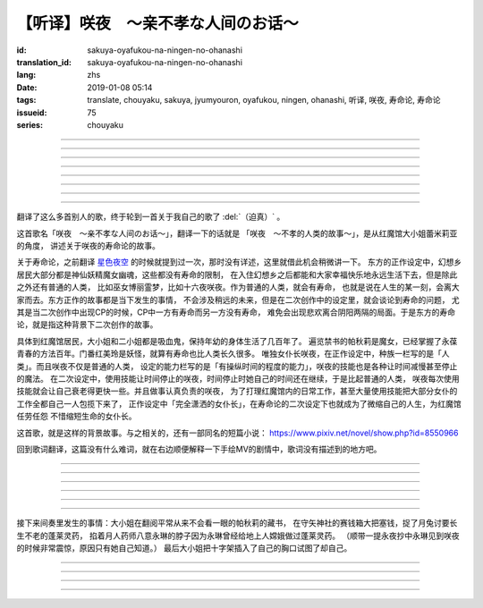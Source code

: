 【听译】咲夜　〜亲不孝な人间のお话〜
===========================================

:id: sakuya-oyafukou-na-ningen-no-ohanashi
:translation_id: sakuya-oyafukou-na-ningen-no-ohanashi
:lang: zhs
:date: 2019-01-08 05:14
:tags: translate, chouyaku, sakuya, jyumyouron, oyafukou, ningen, ohanashi, 听译, 咲夜, 寿命论, 寿命论
:issueid: 75
:series: chouyaku


.. youtube:: 83BqU8jze-4


.. translate-paragraph::

    まだ幼いあなたを「咲夜」って名付けた

        在你还很小的时候就给你取名「咲夜」

    夜に咲き夸る汉字２文字で「咲夜」

        在夜晚盛开而自夸的汉字两个字「咲夜」

    见习いからメイドとして始めたころは

        你刚开始做见习女仆那时

    まだ日伞を持つ手が震えてたりしてた

        撑阳伞的手臂还在不停颤抖

----

.. translate-paragraph::

    いつもいつも私たちは一绪だったなぁ

        永远永远我们会在一起呐

    背伸びして私の髪をといてくれたなぁ

        你踮着脚帮我梳过头发呐

    大きな胸に夜色の瞳辉かせたなぁ

        看到大胸的时候你的夜色的瞳孔两眼发过光呐

    あなたがそばに来て私はいっぱい笑ったんだなぁ

        自从你来身边之后我尽情笑过很多次呐

----

.. translate-paragraph::

    咲夜　咲夜　会いたいよ

        咲夜　咲夜　好想见到你啊

    いやだ朝までなんて待てないよ

        不行　根本不可能等到天亮啊

    天に辉く明星　お愿い　

        天上最亮的金星　求你了

    时の针をもっと回して

        让时钟的表针再多转一些

    咲夜　咲夜　会いたいよ

        咲夜　咲夜　好想见到你啊

    いやだ懐こい笑颜待てないよ

        不行　熟悉的笑容根本等不及了

    天に辉く明星　お愿い

        天上最亮的金星　求你了

    时の针を早く回して

        让时钟的表针转得快些

----

.. translate-paragraph::

    十六夜の月　あなたの日伞は近かった

        十六夜之月　你撑的阳伞好近
        　
    居待の月　日差しが漏れ出る震える手

        居待之月　没法遮住日光　你发抖的手

    更待の月　出される红茶は苦かった

        更待之月　你沏的红茶好苦

    下弦の月　いつのまに远くなる日伞

        下弦之月　不知何时起阳伞变远了

    有明の月　日差しを漏らさぬ潇洒な手

        有明之月　不会漏过阳光　你潇洒的手

    三十日の月　おかしな红茶を淹れだした

        三十之月　你泡出了奇怪的红茶

    小望の月　ふたたび近くなった日伞

        小望之月　又一次靠近了的阳伞

    満月の夜　最后となる贵女の红茶

        满月之夜　最后一次喝你的红茶

----

.. translate-paragraph::

    咲夜　咲夜　会いたいよ

        咲夜　咲夜　好想见到你啊

    いやだ明日も贵女を待ちたいよ

        不行　明天也想等你啊

    天に辉く明星　お愿い

        天上最亮的金星　求你了

    咲夜じゃなきゃ背が高いんだ

        不是咲夜的话个头太高了

    咲夜　咲夜　会いたいよ

        咲夜　咲夜　好想见到你啊

    いやだすました笑颜待ちたいよ

        不行　想以若无其事的笑容等你啊

    天に辉く明星　お愿い

        天上最亮的金星　求你了

    日伞が远くてまぶしいわ

        阳伞太远了实在耀眼啊

----

.. translate-paragraph::

    「そろそろみたいです」と贵女がそっと言う

        「好像快到时间了」你轻声说道

    その声を私は背を向けたまま闻いた

        我没有回头　背对着听了这句话

    従者に见せちゃいけない颜だから、だけど

        因为这表情不能让仆人看到的，但是

    「幸せでした」贵女がそう続けるから

        「我这一生很幸福」你又这么补充道

----

.. translate-paragraph::

    咲夜　咲夜　会いたいよ

        咲夜　咲夜　好想见到你啊

    いやだずっと贵女を待ちたいよ

        不行　想一直等着你啊

    天に辉く明星　お愿い

        天上最亮的金星　求你了

    时の针を止めてしまって

        让时钟的表针停下

    咲夜　咲夜　会いたいよ

        咲夜　咲夜　好想见到你啊

    いやだ贵女の笑颜待ちたいよ

        不行　想等着你的笑脸啊

    天に辉く明星　お愿い

        天上最亮的金星　求你了

    时の针を进ませないで

        别让时钟的表针再走了

    咲夜　咲夜　会いたいよ

        咲夜　咲夜　好想见到你啊

    いやだずっと贵女を待ちたいよ

        不行　想一直等着你啊

    天に辉く明星　お愿い

        天上最亮的金星　求你了

    时の针を逆さに向けて

        让时钟的表针调转方向

    咲夜　咲夜　会いたいよ

        咲夜　咲夜　好想见到你啊

    いやだ贵女の笑颜待ちたいよ

        不行　想等着你的笑脸啊

    天に辉く明星　お愿い

        天上最亮的金星　求你了

    私の时を取り返して

        把我的时间还给我

----

.. translate-paragraph::

    まだ幼いあなたを「咲夜」って名付けた

        在你还很小的时候就给你取名「咲夜」

    夜に咲き夸る汉字２文字で「咲夜」

        在夜晚盛开而自夸的汉字两个字「咲夜」

    贵女が去りおかしなお茶はでなくなる　けれど

        你离开后已经不再是奇怪的红茶了　但是

    しょっぱい红茶はやはり美味しくないわね　咲夜

        咸咸的红茶果然不可能好喝啊　咲夜

----

翻译了这么多首别人的歌，终于轮到一首关于我自己的歌了 :del:`（迫真）` 。

这首歌名「咲夜　〜亲不孝な人间のお话〜」，翻译一下的话就是
「咲夜　〜不孝的人类的故事〜」，是从红魔馆大小姐蕾米莉亚的角度，
讲述关于咲夜的寿命论的故事。

关于寿命论，之前翻译 `星色夜空 <{filename}/life/hoshiiroyozora.zhs.rst>`_
的时候就提到过一次，那时没有详述，这里就借此机会稍微讲一下。
东方的正作设定中，幻想乡居民大部分都是神仙妖精魔女幽魂，这些都没有寿命的限制，
在入住幻想乡之后都能和大家幸福快乐地永远生活下去，但是除此之外还有普通的人类，
比如巫女博丽霊梦，比如十六夜咲夜。作为普通的人类，就会有寿命，
也就是说在人生的某一刻，会离大家而去。东方正作的故事都是当下发生的事情，
不会涉及稍远的未来，但是在二次创作中的设定里，就会谈论到寿命的问题，
尤其是当二次创作中出现CP的时候，CP中一方有寿命而另一方没有寿命，
难免会出现悲欢离合阴阳两隔的局面。于是东方的寿命论，就是指这种背景下二次创作的故事。

具体到红魔馆居民，大小姐和二小姐都是吸血鬼，保持年幼的身体生活了几百年了。
遍览禁书的帕秋莉是魔女，已经掌握了永葆青春的方法百年。门番红美玲是妖怪，就算有寿命也比人类长久很多。
唯独女仆长咲夜，在正作设定中，种族一栏写的是「人类」。而且咲夜不仅是普通的人类，
设定的能力栏写的是「有操纵时间的程度的能力」，咲夜的技能也是各种让时间减慢甚至停止的魔法。
在二次设定中，使用技能让时间停止的咲夜，时间停止时她自己的时间还在继续，于是比起普通的人类，
咲夜每次使用技能就会让自己衰老得更快一些。并且做事认真负责的咲夜，
为了打理红魔馆内的日常工作，甚至大量使用技能把大部分女仆的工作全都自己一人包揽下来了，
正作设定中「完全潇洒的女仆长」，在寿命论的二次设定下也就成为了微缩自己的人生，为红魔馆任劳任怨
不惜缩短生命的女仆长。

这首歌，就是这样的背景故事。与之相关的，还有一部同名的短篇小说：
https://www.pixiv.net/novel/show.php?id=8550966

回到歌词翻译，这篇没有什么难词，就在右边顺便解释一下手绘MV的剧情中，歌词没有描述到的地方吧。

----


.. translate-paragraph::

    まだ :ruby:`幼|おさな` いあなたを「 :ruby:`咲夜|さくや` 」って :ruby:`名|な`  :ruby:`付|づ` けた

        　

    :ruby:`夜|よる` に :ruby:`咲|さ` き :ruby:`夸|ほこ` る :ruby:`汉字|かんじ` :ruby:`２文字|にもじ` で「 :ruby:`咲夜|さくや` 」

        　

    :ruby:`见|み`  :ruby:`习|な` いからメイドとして :ruby:`始|はじ` めたころは

        　

    まだ :ruby:`日伞|ひがさ` を :ruby:`持|も` つ :ruby:`手|て` が :ruby:`震|ふる` えてたりしてた

        大小姐是吸血鬼惧怕阳光，于是白天出门时需要有人撑着阳伞。

----

.. translate-paragraph::

    いつもいつも :ruby:`私|わたし` たちは :ruby:`一绪|いっしょ` だったなぁ

        　

    :ruby:`背|せ`  :ruby:`伸|の` びして :ruby:`私|わたし` の :ruby:`髪|かみ` をといてくれたなぁ

        　

    :ruby:`大|`  :ruby:`大|お` な :ruby:`胸|むね` に :ruby:`夜色|よるいろ` の :ruby:`瞳|ひとみ`  :ruby:`辉|かがや` かせたなぁ

        手绘中咲夜说的是「いつかは私も…」，「总有一天我也会…」，隐射二次设定中PAD长的属性。

    あなたがそばに :ruby:`来|き` て :ruby:`私|わたし` はいっぱい :ruby:`笑|わら` ったんだなぁ

        大小姐回的是「残念な运命が见えるわねぇ」，「能看到失望的命运呐」。

----

.. translate-paragraph::

    :ruby:`咲夜|さくや` 　 :ruby:`咲夜|さくや` 　 :ruby:`会|あ` いたいよ

        咲夜：「おやすみなさい！お嬢様！」，「请您晚安了！大小姐！」

    いやだ :ruby:`朝|あさ` までなんて :ruby:`待|ま` てないよ

        　

    :ruby:`天|てん` に :ruby:`辉|かがや` く :ruby:`明星|みょうじょう` 　お :ruby:`愿|ねが` い

        这里「明星」是指「金星」，夜空中最亮的。中文也有对太白星君祈愿的说法。

    :ruby:`时|とき` の :ruby:`针|はり` をもっと :ruby:`回|まわ` して

        　

    :ruby:`咲夜|さくや` 　 :ruby:`咲夜|さくや` 　 :ruby:`会|あ` いたいよ

        　

    いやだ :ruby:`懐|ふところ` こい :ruby:`笑颜|えがお`  :ruby:`待|ま` てないよ

        　

    :ruby:`天|てん` に :ruby:`辉|かがや` く :ruby:`明星|みょうじょう` 　お :ruby:`愿|ねが` い

        咲夜：「おはようございます」，「早上好」

    :ruby:`时|とき` の :ruby:`针|はり` を :ruby:`早|はや` く :ruby:`回|まわ` して

        　

----

.. translate-paragraph::

    :ruby:`十六夜|いざよい` の :ruby:`月|つき` 　あなたの :ruby:`日伞|ひがさ` は :ruby:`近|ち` かった

        :ruby:`十六夜|いざよい` の :ruby:`月|つき` ：农历十六日的月亮
        　
    :ruby:`居待|いまち` の :ruby:`月|つき` 　 :ruby:`日|ひ`  :ruby:`差|ざ` しが :ruby:`漏|も` れ :ruby:`出|で` る :ruby:`震|ふる` える :ruby:`手|て`

        :ruby:`居待|いまち` の :ruby:`月|つき` ：农历十八日的月亮。
        大小姐：「哇哦，阳光好刺眼」。

    :ruby:`更待|ふけまち` の :ruby:`月|つき` 　 :ruby:`出|だ` される :ruby:`红茶|こうちゃ` は :ruby:`苦|にが` かった

        :ruby:`更待|ふけまち` の :ruby:`月|つき` ：农历二十日的月亮。
        大小姐：「好苦，啊好痛」

    :ruby:`下弦|かげん` の :ruby:`月|つき` 　いつのまに :ruby:`远|とお` くなる :ruby:`日伞|ひがさ`

        :ruby:`下弦|かげん` の :ruby:`月|つき` ：满月之后半个月的月亮，农历十六日到月末。

    :ruby:`有明|ありあけ` の :ruby:`月|つき` 　 :ruby:`日|ひ`  :ruby:`差|ざ` しを :ruby:`漏|も` らさぬ :ruby:`潇洒|しょうしゃ` な :ruby:`手|て`

        :ruby:`有明|ありあけ` の :ruby:`月|つき` :满月之后，月亮还在天上的时候就已经天亮，
        那段时间的月亮。发生在农历十六日到月末。

    :ruby:`三十日|みそか` の :ruby:`月|つき` 　おかしな :ruby:`红茶|こうちゃ` を :ruby:`淹|い` れだした

        :ruby:`三十日|みそか` の :ruby:`月|つき` ：农历三十日的月亮。
        咲夜在鬼笑，大小姐：「呃唔」，咲夜：「这是福寿草哇」。关于福寿草，中文名
        `侧金盏花 <https://zh.wikipedia.org/wiki/%E5%81%B4%E9%87%91%E7%9B%9E%E8%8A%B1>`_
        ，又名「朔日草」，和三十日相呼应。有少量毒性，作为中药有利尿强心镇静的功效，
        过量服用会导致呕吐腹泻。

    :ruby:`小望|こもち` の :ruby:`月|つき` 　ふたたび :ruby:`近|ちか` くなった :ruby:`日伞|ひがさ`

        :ruby:`小望|こもち` の :ruby:`月|つき` ：望月前一夜，农历十四日的月亮。

    :ruby:`満月|まんげつ` の :ruby:`夜|よる` 　 :ruby:`最后|さいご` となる :ruby:`贵女|あなた` の :ruby:`红茶|こうちゃ`

        　

----

.. translate-paragraph::

    :ruby:`咲夜|さくや` 　 :ruby:`咲夜|さくや` 　 :ruby:`会|あ` いたいよ

        咲夜：「请您晚安」

    いやだ :ruby:`明日|あす` も :ruby:`贵女|あなた` を :ruby:`待|ま` ちたいよ

        　

    :ruby:`天|てん` に :ruby:`辉|かがや` く :ruby:`明星|みょうじょう` 　お :ruby:`愿|ねが` い

        　

    :ruby:`咲夜|さくや` じゃなきゃ :ruby:`背|せ` が :ruby:`高|たか` いんだ

        这里是红美玲在撑伞了。正作设定中咲夜比美玲高的，于是指咲夜已老，也指美玲工作不上心。

    :ruby:`咲夜|さくや` 　 :ruby:`咲夜|さくや` 　 :ruby:`会|あ` いたいよ

        咲夜：「大小…姐…」

    いやだすました :ruby:`笑颜|えがお`  :ruby:`待|ま` ちたいよ

        　

    :ruby:`天|てん` に :ruby:`辉|かがや` く :ruby:`明星|みょうじょう` 　お :ruby:`愿|ねが` い

        　

    :ruby:`日伞|ひがさ` が :ruby:`远|とお` くてまぶしいわ

        　

----

接下来间奏里发生的事情：大小姐在翻阅平常从来不会看一眼的帕秋莉的藏书，
在守矢神社的赛钱箱大把塞钱，捉了月兔讨要长生不老的蓬莱灵药，
掐着月人药师八意永琳的脖子因为永琳曾经给地上人嫦娥做过蓬莱灵药。
（顺带一提永夜抄中永琳见到咲夜的时候非常震惊，原因只有她自己知道。）
最后大小姐把十字架插入了自己的胸口试图了却自己。

----

.. translate-paragraph::

    「そろそろみたいです」と :ruby:`贵女|あなた` がそっと :ruby:`言|い` う

        　

    その :ruby:`声|こえ` を :ruby:`私|わたし` は :ruby:`背|せ` を :ruby:`向|む` けたまま :ruby:`闻|き` いた

        　

    :ruby:`従者|じゅうしゃ` に :ruby:`见|み` せちゃいけない :ruby:`颜|かお` だから、だけど

        　

    「 :ruby:`幸|しあわ` せでした」 :ruby:`贵女|あなた` がそう :ruby:`続|つづ` けるから

        　

----

.. translate-paragraph::

    :ruby:`咲夜|さくや` 　 :ruby:`咲夜|さくや` 　 :ruby:`会|あ` いたいよ

        　

    いやだずっと :ruby:`贵女|あなた` を :ruby:`待|ま` ちたいよ

        　

    :ruby:`天|てん` に :ruby:`辉|かがや` く :ruby:`明星|みょうじょう` 　お :ruby:`愿|ねが` い

        　

    :ruby:`时|とき` の :ruby:`针|はり` を :ruby:`止|と` めてしまって

        　

    :ruby:`咲夜|さくや` 　 :ruby:`咲夜|さくや` 　 :ruby:`会|あ` いたいよ

        　

    いやだ :ruby:`贵女|あなた` の :ruby:`笑颜|えがお`  :ruby:`待|ま` ちたいよ

        　

    :ruby:`天|てん` に :ruby:`辉|かがや` く :ruby:`明星|みょうじょう` 　お :ruby:`愿|ねが` い

        　

    :ruby:`时|とき` の :ruby:`针|はり` を :ruby:`进|すすま` せないで

        　

    :ruby:`咲夜|さくや` 　 :ruby:`咲夜|さくや` 　 :ruby:`会|あ` いたいよ

        　

    いやだずっと :ruby:`贵女|あなた` を :ruby:`待|ま` ちたいよ

        　

    :ruby:`天|てん` に :ruby:`辉|かがや` く :ruby:`明星|みょうじょう` 　お :ruby:`愿|ねが` い

        　

    :ruby:`时|とき` の :ruby:`针|はり` を :ruby:`逆|さか` さに :ruby:`向|む` けて

        　

    :ruby:`咲夜|さくや` 　 :ruby:`咲夜|さくや` 　 :ruby:`会|あ` いたいよ

        　

    いやだ :ruby:`贵女|あなた` の :ruby:`笑颜|えがお`  :ruby:`待|ま` ちたいよ

        　

    :ruby:`天|てん` に :ruby:`辉|かがや` く :ruby:`明星|みょうじょう` 　お :ruby:`愿|ねが` い

        　

    :ruby:`私|わたし` の :ruby:`时|とき` を :ruby:`取|と` り :ruby:`返|かえ` して

        　

----

.. translate-paragraph::

    まだ :ruby:`幼|おさな` いあなたを「 :ruby:`咲夜|さくや` 」って :ruby:`名|な`  :ruby:`付|づ` けた

        　

    :ruby:`夜|よる` に :ruby:`咲|さ` き :ruby:`夸|ほこ` る :ruby:`汉字|かんじ` :ruby:`２文字|にもじ` で「 :ruby:`咲夜|さくや` 」

        　

    :ruby:`贵女|あなた` が :ruby:`去|さ` りおかしなお :ruby:`茶|ちゃ` はでなくなる　けれど

        　

    しょっぱい :ruby:`红茶|こうちゃ` はやはり :ruby:`美|お`  :ruby:`味|い` しくないわね　 :ruby:`咲夜|さくや`

        　

----

.. raw:: html

    <table><tr><td>
    <img src='/images/sakuya_oyafukou_1.jpg'/>
    </td><td>
    <img src='/images/sakuya_oyafukou_2.jpg'/>
    </td><td>
    <img src='/images/sakuya_oyafukou_3.jpg'/>
    </td></tr></table>

